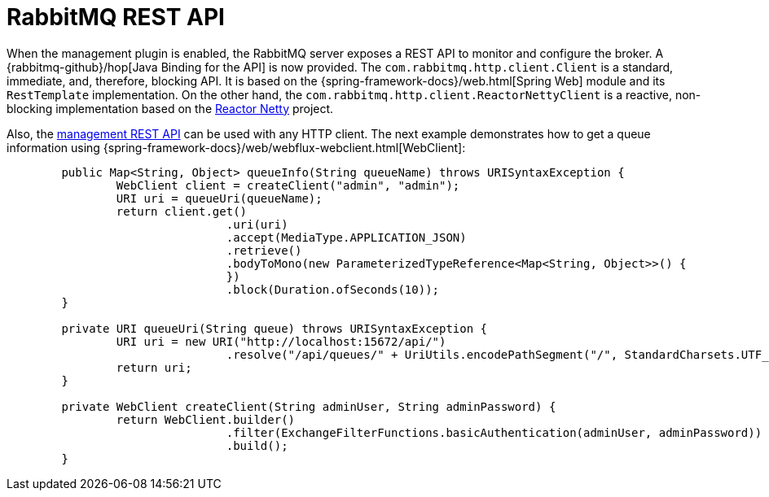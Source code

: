 [[management-rest-api]]
= RabbitMQ REST API
:page-section-summary-toc: 1

When the management plugin is enabled, the RabbitMQ server exposes a REST API to monitor and configure the broker.
A {rabbitmq-github}/hop[Java Binding for the API] is now provided.
The `com.rabbitmq.http.client.Client` is a standard, immediate, and, therefore, blocking API.
It is based on the {spring-framework-docs}/web.html[Spring Web] module and its `RestTemplate` implementation.
On the other hand, the `com.rabbitmq.http.client.ReactorNettyClient` is a reactive, non-blocking implementation based on the https://projectreactor.io/docs/netty/release/reference/docs/index.html[Reactor Netty] project.

Also, the https://www.rabbitmq.com/docs/management#http-api-endpoints[management REST API] can be used with any HTTP client.
The next example demonstrates how to get a queue information using {spring-framework-docs}/web/webflux-webclient.html[WebClient]:

[source,java]
----
	public Map<String, Object> queueInfo(String queueName) throws URISyntaxException {
		WebClient client = createClient("admin", "admin");
		URI uri = queueUri(queueName);
		return client.get()
				.uri(uri)
				.accept(MediaType.APPLICATION_JSON)
				.retrieve()
				.bodyToMono(new ParameterizedTypeReference<Map<String, Object>>() {
				})
				.block(Duration.ofSeconds(10));
	}

	private URI queueUri(String queue) throws URISyntaxException {
		URI uri = new URI("http://localhost:15672/api/")
				.resolve("/api/queues/" + UriUtils.encodePathSegment("/", StandardCharsets.UTF_8) + "/" + queue);
		return uri;
	}

	private WebClient createClient(String adminUser, String adminPassword) {
		return WebClient.builder()
				.filter(ExchangeFilterFunctions.basicAuthentication(adminUser, adminPassword))
				.build();
	}
----
